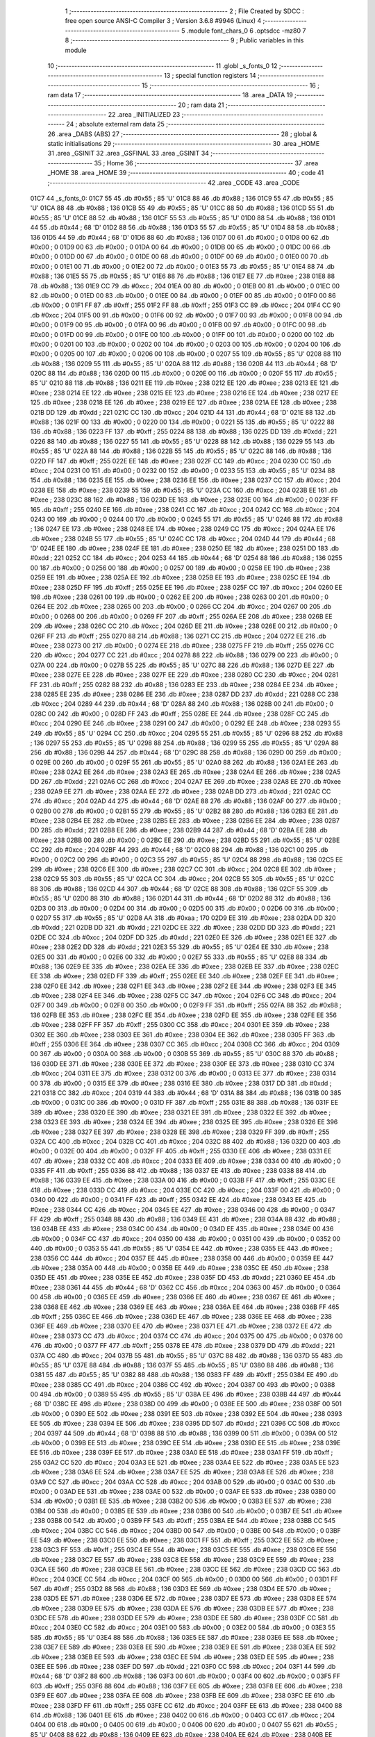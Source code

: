                               1 ;--------------------------------------------------------
                              2 ; File Created by SDCC : free open source ANSI-C Compiler
                              3 ; Version 3.6.8 #9946 (Linux)
                              4 ;--------------------------------------------------------
                              5 	.module font_chars_0
                              6 	.optsdcc -mz80
                              7 	
                              8 ;--------------------------------------------------------
                              9 ; Public variables in this module
                             10 ;--------------------------------------------------------
                             11 	.globl _s_fonts_0
                             12 ;--------------------------------------------------------
                             13 ; special function registers
                             14 ;--------------------------------------------------------
                             15 ;--------------------------------------------------------
                             16 ; ram data
                             17 ;--------------------------------------------------------
                             18 	.area _DATA
                             19 ;--------------------------------------------------------
                             20 ; ram data
                             21 ;--------------------------------------------------------
                             22 	.area _INITIALIZED
                             23 ;--------------------------------------------------------
                             24 ; absolute external ram data
                             25 ;--------------------------------------------------------
                             26 	.area _DABS (ABS)
                             27 ;--------------------------------------------------------
                             28 ; global & static initialisations
                             29 ;--------------------------------------------------------
                             30 	.area _HOME
                             31 	.area _GSINIT
                             32 	.area _GSFINAL
                             33 	.area _GSINIT
                             34 ;--------------------------------------------------------
                             35 ; Home
                             36 ;--------------------------------------------------------
                             37 	.area _HOME
                             38 	.area _HOME
                             39 ;--------------------------------------------------------
                             40 ; code
                             41 ;--------------------------------------------------------
                             42 	.area _CODE
                             43 	.area _CODE
   01C7                      44 _s_fonts_0:
   01C7 55                   45 	.db #0x55	; 85	'U'
   01C8 88                   46 	.db #0x88	; 136
   01C9 55                   47 	.db #0x55	; 85	'U'
   01CA 88                   48 	.db #0x88	; 136
   01CB 55                   49 	.db #0x55	; 85	'U'
   01CC 88                   50 	.db #0x88	; 136
   01CD 55                   51 	.db #0x55	; 85	'U'
   01CE 88                   52 	.db #0x88	; 136
   01CF 55                   53 	.db #0x55	; 85	'U'
   01D0 88                   54 	.db #0x88	; 136
   01D1 44                   55 	.db #0x44	; 68	'D'
   01D2 88                   56 	.db #0x88	; 136
   01D3 55                   57 	.db #0x55	; 85	'U'
   01D4 88                   58 	.db #0x88	; 136
   01D5 44                   59 	.db #0x44	; 68	'D'
   01D6 88                   60 	.db #0x88	; 136
   01D7 00                   61 	.db #0x00	; 0
   01D8 00                   62 	.db #0x00	; 0
   01D9 00                   63 	.db #0x00	; 0
   01DA 00                   64 	.db #0x00	; 0
   01DB 00                   65 	.db #0x00	; 0
   01DC 00                   66 	.db #0x00	; 0
   01DD 00                   67 	.db #0x00	; 0
   01DE 00                   68 	.db #0x00	; 0
   01DF 00                   69 	.db #0x00	; 0
   01E0 00                   70 	.db #0x00	; 0
   01E1 00                   71 	.db #0x00	; 0
   01E2 00                   72 	.db #0x00	; 0
   01E3 55                   73 	.db #0x55	; 85	'U'
   01E4 88                   74 	.db #0x88	; 136
   01E5 55                   75 	.db #0x55	; 85	'U'
   01E6 88                   76 	.db #0x88	; 136
   01E7 EE                   77 	.db #0xee	; 238
   01E8 88                   78 	.db #0x88	; 136
   01E9 CC                   79 	.db #0xcc	; 204
   01EA 00                   80 	.db #0x00	; 0
   01EB 00                   81 	.db #0x00	; 0
   01EC 00                   82 	.db #0x00	; 0
   01ED 00                   83 	.db #0x00	; 0
   01EE 00                   84 	.db #0x00	; 0
   01EF 00                   85 	.db #0x00	; 0
   01F0 00                   86 	.db #0x00	; 0
   01F1 FF                   87 	.db #0xff	; 255
   01F2 FF                   88 	.db #0xff	; 255
   01F3 CC                   89 	.db #0xcc	; 204
   01F4 CC                   90 	.db #0xcc	; 204
   01F5 00                   91 	.db #0x00	; 0
   01F6 00                   92 	.db #0x00	; 0
   01F7 00                   93 	.db #0x00	; 0
   01F8 00                   94 	.db #0x00	; 0
   01F9 00                   95 	.db #0x00	; 0
   01FA 00                   96 	.db #0x00	; 0
   01FB 00                   97 	.db #0x00	; 0
   01FC 00                   98 	.db #0x00	; 0
   01FD 00                   99 	.db #0x00	; 0
   01FE 00                  100 	.db #0x00	; 0
   01FF 00                  101 	.db #0x00	; 0
   0200 00                  102 	.db #0x00	; 0
   0201 00                  103 	.db #0x00	; 0
   0202 00                  104 	.db #0x00	; 0
   0203 00                  105 	.db #0x00	; 0
   0204 00                  106 	.db #0x00	; 0
   0205 00                  107 	.db #0x00	; 0
   0206 00                  108 	.db #0x00	; 0
   0207 55                  109 	.db #0x55	; 85	'U'
   0208 88                  110 	.db #0x88	; 136
   0209 55                  111 	.db #0x55	; 85	'U'
   020A 88                  112 	.db #0x88	; 136
   020B 44                  113 	.db #0x44	; 68	'D'
   020C 88                  114 	.db #0x88	; 136
   020D 00                  115 	.db #0x00	; 0
   020E 00                  116 	.db #0x00	; 0
   020F 55                  117 	.db #0x55	; 85	'U'
   0210 88                  118 	.db #0x88	; 136
   0211 EE                  119 	.db #0xee	; 238
   0212 EE                  120 	.db #0xee	; 238
   0213 EE                  121 	.db #0xee	; 238
   0214 EE                  122 	.db #0xee	; 238
   0215 EE                  123 	.db #0xee	; 238
   0216 EE                  124 	.db #0xee	; 238
   0217 EE                  125 	.db #0xee	; 238
   0218 EE                  126 	.db #0xee	; 238
   0219 EE                  127 	.db #0xee	; 238
   021A EE                  128 	.db #0xee	; 238
   021B DD                  129 	.db #0xdd	; 221
   021C CC                  130 	.db #0xcc	; 204
   021D 44                  131 	.db #0x44	; 68	'D'
   021E 88                  132 	.db #0x88	; 136
   021F 00                  133 	.db #0x00	; 0
   0220 00                  134 	.db #0x00	; 0
   0221 55                  135 	.db #0x55	; 85	'U'
   0222 88                  136 	.db #0x88	; 136
   0223 FF                  137 	.db #0xff	; 255
   0224 88                  138 	.db #0x88	; 136
   0225 DD                  139 	.db #0xdd	; 221
   0226 88                  140 	.db #0x88	; 136
   0227 55                  141 	.db #0x55	; 85	'U'
   0228 88                  142 	.db #0x88	; 136
   0229 55                  143 	.db #0x55	; 85	'U'
   022A 88                  144 	.db #0x88	; 136
   022B 55                  145 	.db #0x55	; 85	'U'
   022C 88                  146 	.db #0x88	; 136
   022D FF                  147 	.db #0xff	; 255
   022E EE                  148 	.db #0xee	; 238
   022F CC                  149 	.db #0xcc	; 204
   0230 CC                  150 	.db #0xcc	; 204
   0231 00                  151 	.db #0x00	; 0
   0232 00                  152 	.db #0x00	; 0
   0233 55                  153 	.db #0x55	; 85	'U'
   0234 88                  154 	.db #0x88	; 136
   0235 EE                  155 	.db #0xee	; 238
   0236 EE                  156 	.db #0xee	; 238
   0237 CC                  157 	.db #0xcc	; 204
   0238 EE                  158 	.db #0xee	; 238
   0239 55                  159 	.db #0x55	; 85	'U'
   023A CC                  160 	.db #0xcc	; 204
   023B EE                  161 	.db #0xee	; 238
   023C 88                  162 	.db #0x88	; 136
   023D EE                  163 	.db #0xee	; 238
   023E 00                  164 	.db #0x00	; 0
   023F FF                  165 	.db #0xff	; 255
   0240 EE                  166 	.db #0xee	; 238
   0241 CC                  167 	.db #0xcc	; 204
   0242 CC                  168 	.db #0xcc	; 204
   0243 00                  169 	.db #0x00	; 0
   0244 00                  170 	.db #0x00	; 0
   0245 55                  171 	.db #0x55	; 85	'U'
   0246 88                  172 	.db #0x88	; 136
   0247 EE                  173 	.db #0xee	; 238
   0248 EE                  174 	.db #0xee	; 238
   0249 CC                  175 	.db #0xcc	; 204
   024A EE                  176 	.db #0xee	; 238
   024B 55                  177 	.db #0x55	; 85	'U'
   024C CC                  178 	.db #0xcc	; 204
   024D 44                  179 	.db #0x44	; 68	'D'
   024E EE                  180 	.db #0xee	; 238
   024F EE                  181 	.db #0xee	; 238
   0250 EE                  182 	.db #0xee	; 238
   0251 DD                  183 	.db #0xdd	; 221
   0252 CC                  184 	.db #0xcc	; 204
   0253 44                  185 	.db #0x44	; 68	'D'
   0254 88                  186 	.db #0x88	; 136
   0255 00                  187 	.db #0x00	; 0
   0256 00                  188 	.db #0x00	; 0
   0257 00                  189 	.db #0x00	; 0
   0258 EE                  190 	.db #0xee	; 238
   0259 EE                  191 	.db #0xee	; 238
   025A EE                  192 	.db #0xee	; 238
   025B EE                  193 	.db #0xee	; 238
   025C EE                  194 	.db #0xee	; 238
   025D FF                  195 	.db #0xff	; 255
   025E EE                  196 	.db #0xee	; 238
   025F CC                  197 	.db #0xcc	; 204
   0260 EE                  198 	.db #0xee	; 238
   0261 00                  199 	.db #0x00	; 0
   0262 EE                  200 	.db #0xee	; 238
   0263 00                  201 	.db #0x00	; 0
   0264 EE                  202 	.db #0xee	; 238
   0265 00                  203 	.db #0x00	; 0
   0266 CC                  204 	.db #0xcc	; 204
   0267 00                  205 	.db #0x00	; 0
   0268 00                  206 	.db #0x00	; 0
   0269 FF                  207 	.db #0xff	; 255
   026A EE                  208 	.db #0xee	; 238
   026B EE                  209 	.db #0xee	; 238
   026C CC                  210 	.db #0xcc	; 204
   026D EE                  211 	.db #0xee	; 238
   026E 00                  212 	.db #0x00	; 0
   026F FF                  213 	.db #0xff	; 255
   0270 88                  214 	.db #0x88	; 136
   0271 CC                  215 	.db #0xcc	; 204
   0272 EE                  216 	.db #0xee	; 238
   0273 00                  217 	.db #0x00	; 0
   0274 EE                  218 	.db #0xee	; 238
   0275 FF                  219 	.db #0xff	; 255
   0276 CC                  220 	.db #0xcc	; 204
   0277 CC                  221 	.db #0xcc	; 204
   0278 88                  222 	.db #0x88	; 136
   0279 00                  223 	.db #0x00	; 0
   027A 00                  224 	.db #0x00	; 0
   027B 55                  225 	.db #0x55	; 85	'U'
   027C 88                  226 	.db #0x88	; 136
   027D EE                  227 	.db #0xee	; 238
   027E EE                  228 	.db #0xee	; 238
   027F EE                  229 	.db #0xee	; 238
   0280 CC                  230 	.db #0xcc	; 204
   0281 FF                  231 	.db #0xff	; 255
   0282 88                  232 	.db #0x88	; 136
   0283 EE                  233 	.db #0xee	; 238
   0284 EE                  234 	.db #0xee	; 238
   0285 EE                  235 	.db #0xee	; 238
   0286 EE                  236 	.db #0xee	; 238
   0287 DD                  237 	.db #0xdd	; 221
   0288 CC                  238 	.db #0xcc	; 204
   0289 44                  239 	.db #0x44	; 68	'D'
   028A 88                  240 	.db #0x88	; 136
   028B 00                  241 	.db #0x00	; 0
   028C 00                  242 	.db #0x00	; 0
   028D FF                  243 	.db #0xff	; 255
   028E EE                  244 	.db #0xee	; 238
   028F CC                  245 	.db #0xcc	; 204
   0290 EE                  246 	.db #0xee	; 238
   0291 00                  247 	.db #0x00	; 0
   0292 EE                  248 	.db #0xee	; 238
   0293 55                  249 	.db #0x55	; 85	'U'
   0294 CC                  250 	.db #0xcc	; 204
   0295 55                  251 	.db #0x55	; 85	'U'
   0296 88                  252 	.db #0x88	; 136
   0297 55                  253 	.db #0x55	; 85	'U'
   0298 88                  254 	.db #0x88	; 136
   0299 55                  255 	.db #0x55	; 85	'U'
   029A 88                  256 	.db #0x88	; 136
   029B 44                  257 	.db #0x44	; 68	'D'
   029C 88                  258 	.db #0x88	; 136
   029D 00                  259 	.db #0x00	; 0
   029E 00                  260 	.db #0x00	; 0
   029F 55                  261 	.db #0x55	; 85	'U'
   02A0 88                  262 	.db #0x88	; 136
   02A1 EE                  263 	.db #0xee	; 238
   02A2 EE                  264 	.db #0xee	; 238
   02A3 EE                  265 	.db #0xee	; 238
   02A4 EE                  266 	.db #0xee	; 238
   02A5 DD                  267 	.db #0xdd	; 221
   02A6 CC                  268 	.db #0xcc	; 204
   02A7 EE                  269 	.db #0xee	; 238
   02A8 EE                  270 	.db #0xee	; 238
   02A9 EE                  271 	.db #0xee	; 238
   02AA EE                  272 	.db #0xee	; 238
   02AB DD                  273 	.db #0xdd	; 221
   02AC CC                  274 	.db #0xcc	; 204
   02AD 44                  275 	.db #0x44	; 68	'D'
   02AE 88                  276 	.db #0x88	; 136
   02AF 00                  277 	.db #0x00	; 0
   02B0 00                  278 	.db #0x00	; 0
   02B1 55                  279 	.db #0x55	; 85	'U'
   02B2 88                  280 	.db #0x88	; 136
   02B3 EE                  281 	.db #0xee	; 238
   02B4 EE                  282 	.db #0xee	; 238
   02B5 EE                  283 	.db #0xee	; 238
   02B6 EE                  284 	.db #0xee	; 238
   02B7 DD                  285 	.db #0xdd	; 221
   02B8 EE                  286 	.db #0xee	; 238
   02B9 44                  287 	.db #0x44	; 68	'D'
   02BA EE                  288 	.db #0xee	; 238
   02BB 00                  289 	.db #0x00	; 0
   02BC EE                  290 	.db #0xee	; 238
   02BD 55                  291 	.db #0x55	; 85	'U'
   02BE CC                  292 	.db #0xcc	; 204
   02BF 44                  293 	.db #0x44	; 68	'D'
   02C0 88                  294 	.db #0x88	; 136
   02C1 00                  295 	.db #0x00	; 0
   02C2 00                  296 	.db #0x00	; 0
   02C3 55                  297 	.db #0x55	; 85	'U'
   02C4 88                  298 	.db #0x88	; 136
   02C5 EE                  299 	.db #0xee	; 238
   02C6 EE                  300 	.db #0xee	; 238
   02C7 CC                  301 	.db #0xcc	; 204
   02C8 EE                  302 	.db #0xee	; 238
   02C9 55                  303 	.db #0x55	; 85	'U'
   02CA CC                  304 	.db #0xcc	; 204
   02CB 55                  305 	.db #0x55	; 85	'U'
   02CC 88                  306 	.db #0x88	; 136
   02CD 44                  307 	.db #0x44	; 68	'D'
   02CE 88                  308 	.db #0x88	; 136
   02CF 55                  309 	.db #0x55	; 85	'U'
   02D0 88                  310 	.db #0x88	; 136
   02D1 44                  311 	.db #0x44	; 68	'D'
   02D2 88                  312 	.db #0x88	; 136
   02D3 00                  313 	.db #0x00	; 0
   02D4 00                  314 	.db #0x00	; 0
   02D5 00                  315 	.db #0x00	; 0
   02D6 00                  316 	.db #0x00	; 0
   02D7 55                  317 	.db #0x55	; 85	'U'
   02D8 AA                  318 	.db #0xaa	; 170
   02D9 EE                  319 	.db #0xee	; 238
   02DA DD                  320 	.db #0xdd	; 221
   02DB DD                  321 	.db #0xdd	; 221
   02DC EE                  322 	.db #0xee	; 238
   02DD DD                  323 	.db #0xdd	; 221
   02DE CC                  324 	.db #0xcc	; 204
   02DF DD                  325 	.db #0xdd	; 221
   02E0 EE                  326 	.db #0xee	; 238
   02E1 EE                  327 	.db #0xee	; 238
   02E2 DD                  328 	.db #0xdd	; 221
   02E3 55                  329 	.db #0x55	; 85	'U'
   02E4 EE                  330 	.db #0xee	; 238
   02E5 00                  331 	.db #0x00	; 0
   02E6 00                  332 	.db #0x00	; 0
   02E7 55                  333 	.db #0x55	; 85	'U'
   02E8 88                  334 	.db #0x88	; 136
   02E9 EE                  335 	.db #0xee	; 238
   02EA EE                  336 	.db #0xee	; 238
   02EB EE                  337 	.db #0xee	; 238
   02EC EE                  338 	.db #0xee	; 238
   02ED FF                  339 	.db #0xff	; 255
   02EE EE                  340 	.db #0xee	; 238
   02EF EE                  341 	.db #0xee	; 238
   02F0 EE                  342 	.db #0xee	; 238
   02F1 EE                  343 	.db #0xee	; 238
   02F2 EE                  344 	.db #0xee	; 238
   02F3 EE                  345 	.db #0xee	; 238
   02F4 EE                  346 	.db #0xee	; 238
   02F5 CC                  347 	.db #0xcc	; 204
   02F6 CC                  348 	.db #0xcc	; 204
   02F7 00                  349 	.db #0x00	; 0
   02F8 00                  350 	.db #0x00	; 0
   02F9 FF                  351 	.db #0xff	; 255
   02FA 88                  352 	.db #0x88	; 136
   02FB EE                  353 	.db #0xee	; 238
   02FC EE                  354 	.db #0xee	; 238
   02FD EE                  355 	.db #0xee	; 238
   02FE EE                  356 	.db #0xee	; 238
   02FF FF                  357 	.db #0xff	; 255
   0300 CC                  358 	.db #0xcc	; 204
   0301 EE                  359 	.db #0xee	; 238
   0302 EE                  360 	.db #0xee	; 238
   0303 EE                  361 	.db #0xee	; 238
   0304 EE                  362 	.db #0xee	; 238
   0305 FF                  363 	.db #0xff	; 255
   0306 EE                  364 	.db #0xee	; 238
   0307 CC                  365 	.db #0xcc	; 204
   0308 CC                  366 	.db #0xcc	; 204
   0309 00                  367 	.db #0x00	; 0
   030A 00                  368 	.db #0x00	; 0
   030B 55                  369 	.db #0x55	; 85	'U'
   030C 88                  370 	.db #0x88	; 136
   030D EE                  371 	.db #0xee	; 238
   030E EE                  372 	.db #0xee	; 238
   030F EE                  373 	.db #0xee	; 238
   0310 CC                  374 	.db #0xcc	; 204
   0311 EE                  375 	.db #0xee	; 238
   0312 00                  376 	.db #0x00	; 0
   0313 EE                  377 	.db #0xee	; 238
   0314 00                  378 	.db #0x00	; 0
   0315 EE                  379 	.db #0xee	; 238
   0316 EE                  380 	.db #0xee	; 238
   0317 DD                  381 	.db #0xdd	; 221
   0318 CC                  382 	.db #0xcc	; 204
   0319 44                  383 	.db #0x44	; 68	'D'
   031A 88                  384 	.db #0x88	; 136
   031B 00                  385 	.db #0x00	; 0
   031C 00                  386 	.db #0x00	; 0
   031D FF                  387 	.db #0xff	; 255
   031E 88                  388 	.db #0x88	; 136
   031F EE                  389 	.db #0xee	; 238
   0320 EE                  390 	.db #0xee	; 238
   0321 EE                  391 	.db #0xee	; 238
   0322 EE                  392 	.db #0xee	; 238
   0323 EE                  393 	.db #0xee	; 238
   0324 EE                  394 	.db #0xee	; 238
   0325 EE                  395 	.db #0xee	; 238
   0326 EE                  396 	.db #0xee	; 238
   0327 EE                  397 	.db #0xee	; 238
   0328 EE                  398 	.db #0xee	; 238
   0329 FF                  399 	.db #0xff	; 255
   032A CC                  400 	.db #0xcc	; 204
   032B CC                  401 	.db #0xcc	; 204
   032C 88                  402 	.db #0x88	; 136
   032D 00                  403 	.db #0x00	; 0
   032E 00                  404 	.db #0x00	; 0
   032F FF                  405 	.db #0xff	; 255
   0330 EE                  406 	.db #0xee	; 238
   0331 EE                  407 	.db #0xee	; 238
   0332 CC                  408 	.db #0xcc	; 204
   0333 EE                  409 	.db #0xee	; 238
   0334 00                  410 	.db #0x00	; 0
   0335 FF                  411 	.db #0xff	; 255
   0336 88                  412 	.db #0x88	; 136
   0337 EE                  413 	.db #0xee	; 238
   0338 88                  414 	.db #0x88	; 136
   0339 EE                  415 	.db #0xee	; 238
   033A 00                  416 	.db #0x00	; 0
   033B FF                  417 	.db #0xff	; 255
   033C EE                  418 	.db #0xee	; 238
   033D CC                  419 	.db #0xcc	; 204
   033E CC                  420 	.db #0xcc	; 204
   033F 00                  421 	.db #0x00	; 0
   0340 00                  422 	.db #0x00	; 0
   0341 FF                  423 	.db #0xff	; 255
   0342 EE                  424 	.db #0xee	; 238
   0343 EE                  425 	.db #0xee	; 238
   0344 CC                  426 	.db #0xcc	; 204
   0345 EE                  427 	.db #0xee	; 238
   0346 00                  428 	.db #0x00	; 0
   0347 FF                  429 	.db #0xff	; 255
   0348 88                  430 	.db #0x88	; 136
   0349 EE                  431 	.db #0xee	; 238
   034A 88                  432 	.db #0x88	; 136
   034B EE                  433 	.db #0xee	; 238
   034C 00                  434 	.db #0x00	; 0
   034D EE                  435 	.db #0xee	; 238
   034E 00                  436 	.db #0x00	; 0
   034F CC                  437 	.db #0xcc	; 204
   0350 00                  438 	.db #0x00	; 0
   0351 00                  439 	.db #0x00	; 0
   0352 00                  440 	.db #0x00	; 0
   0353 55                  441 	.db #0x55	; 85	'U'
   0354 EE                  442 	.db #0xee	; 238
   0355 EE                  443 	.db #0xee	; 238
   0356 CC                  444 	.db #0xcc	; 204
   0357 EE                  445 	.db #0xee	; 238
   0358 00                  446 	.db #0x00	; 0
   0359 EE                  447 	.db #0xee	; 238
   035A 00                  448 	.db #0x00	; 0
   035B EE                  449 	.db #0xee	; 238
   035C EE                  450 	.db #0xee	; 238
   035D EE                  451 	.db #0xee	; 238
   035E EE                  452 	.db #0xee	; 238
   035F DD                  453 	.db #0xdd	; 221
   0360 EE                  454 	.db #0xee	; 238
   0361 44                  455 	.db #0x44	; 68	'D'
   0362 CC                  456 	.db #0xcc	; 204
   0363 00                  457 	.db #0x00	; 0
   0364 00                  458 	.db #0x00	; 0
   0365 EE                  459 	.db #0xee	; 238
   0366 EE                  460 	.db #0xee	; 238
   0367 EE                  461 	.db #0xee	; 238
   0368 EE                  462 	.db #0xee	; 238
   0369 EE                  463 	.db #0xee	; 238
   036A EE                  464 	.db #0xee	; 238
   036B FF                  465 	.db #0xff	; 255
   036C EE                  466 	.db #0xee	; 238
   036D EE                  467 	.db #0xee	; 238
   036E EE                  468 	.db #0xee	; 238
   036F EE                  469 	.db #0xee	; 238
   0370 EE                  470 	.db #0xee	; 238
   0371 EE                  471 	.db #0xee	; 238
   0372 EE                  472 	.db #0xee	; 238
   0373 CC                  473 	.db #0xcc	; 204
   0374 CC                  474 	.db #0xcc	; 204
   0375 00                  475 	.db #0x00	; 0
   0376 00                  476 	.db #0x00	; 0
   0377 FF                  477 	.db #0xff	; 255
   0378 EE                  478 	.db #0xee	; 238
   0379 DD                  479 	.db #0xdd	; 221
   037A CC                  480 	.db #0xcc	; 204
   037B 55                  481 	.db #0x55	; 85	'U'
   037C 88                  482 	.db #0x88	; 136
   037D 55                  483 	.db #0x55	; 85	'U'
   037E 88                  484 	.db #0x88	; 136
   037F 55                  485 	.db #0x55	; 85	'U'
   0380 88                  486 	.db #0x88	; 136
   0381 55                  487 	.db #0x55	; 85	'U'
   0382 88                  488 	.db #0x88	; 136
   0383 FF                  489 	.db #0xff	; 255
   0384 EE                  490 	.db #0xee	; 238
   0385 CC                  491 	.db #0xcc	; 204
   0386 CC                  492 	.db #0xcc	; 204
   0387 00                  493 	.db #0x00	; 0
   0388 00                  494 	.db #0x00	; 0
   0389 55                  495 	.db #0x55	; 85	'U'
   038A EE                  496 	.db #0xee	; 238
   038B 44                  497 	.db #0x44	; 68	'D'
   038C EE                  498 	.db #0xee	; 238
   038D 00                  499 	.db #0x00	; 0
   038E EE                  500 	.db #0xee	; 238
   038F 00                  501 	.db #0x00	; 0
   0390 EE                  502 	.db #0xee	; 238
   0391 EE                  503 	.db #0xee	; 238
   0392 EE                  504 	.db #0xee	; 238
   0393 EE                  505 	.db #0xee	; 238
   0394 EE                  506 	.db #0xee	; 238
   0395 DD                  507 	.db #0xdd	; 221
   0396 CC                  508 	.db #0xcc	; 204
   0397 44                  509 	.db #0x44	; 68	'D'
   0398 88                  510 	.db #0x88	; 136
   0399 00                  511 	.db #0x00	; 0
   039A 00                  512 	.db #0x00	; 0
   039B EE                  513 	.db #0xee	; 238
   039C EE                  514 	.db #0xee	; 238
   039D EE                  515 	.db #0xee	; 238
   039E EE                  516 	.db #0xee	; 238
   039F EE                  517 	.db #0xee	; 238
   03A0 EE                  518 	.db #0xee	; 238
   03A1 FF                  519 	.db #0xff	; 255
   03A2 CC                  520 	.db #0xcc	; 204
   03A3 EE                  521 	.db #0xee	; 238
   03A4 EE                  522 	.db #0xee	; 238
   03A5 EE                  523 	.db #0xee	; 238
   03A6 EE                  524 	.db #0xee	; 238
   03A7 EE                  525 	.db #0xee	; 238
   03A8 EE                  526 	.db #0xee	; 238
   03A9 CC                  527 	.db #0xcc	; 204
   03AA CC                  528 	.db #0xcc	; 204
   03AB 00                  529 	.db #0x00	; 0
   03AC 00                  530 	.db #0x00	; 0
   03AD EE                  531 	.db #0xee	; 238
   03AE 00                  532 	.db #0x00	; 0
   03AF EE                  533 	.db #0xee	; 238
   03B0 00                  534 	.db #0x00	; 0
   03B1 EE                  535 	.db #0xee	; 238
   03B2 00                  536 	.db #0x00	; 0
   03B3 EE                  537 	.db #0xee	; 238
   03B4 00                  538 	.db #0x00	; 0
   03B5 EE                  539 	.db #0xee	; 238
   03B6 00                  540 	.db #0x00	; 0
   03B7 EE                  541 	.db #0xee	; 238
   03B8 00                  542 	.db #0x00	; 0
   03B9 FF                  543 	.db #0xff	; 255
   03BA EE                  544 	.db #0xee	; 238
   03BB CC                  545 	.db #0xcc	; 204
   03BC CC                  546 	.db #0xcc	; 204
   03BD 00                  547 	.db #0x00	; 0
   03BE 00                  548 	.db #0x00	; 0
   03BF EE                  549 	.db #0xee	; 238
   03C0 EE                  550 	.db #0xee	; 238
   03C1 FF                  551 	.db #0xff	; 255
   03C2 EE                  552 	.db #0xee	; 238
   03C3 FF                  553 	.db #0xff	; 255
   03C4 EE                  554 	.db #0xee	; 238
   03C5 EE                  555 	.db #0xee	; 238
   03C6 EE                  556 	.db #0xee	; 238
   03C7 EE                  557 	.db #0xee	; 238
   03C8 EE                  558 	.db #0xee	; 238
   03C9 EE                  559 	.db #0xee	; 238
   03CA EE                  560 	.db #0xee	; 238
   03CB EE                  561 	.db #0xee	; 238
   03CC EE                  562 	.db #0xee	; 238
   03CD CC                  563 	.db #0xcc	; 204
   03CE CC                  564 	.db #0xcc	; 204
   03CF 00                  565 	.db #0x00	; 0
   03D0 00                  566 	.db #0x00	; 0
   03D1 FF                  567 	.db #0xff	; 255
   03D2 88                  568 	.db #0x88	; 136
   03D3 EE                  569 	.db #0xee	; 238
   03D4 EE                  570 	.db #0xee	; 238
   03D5 EE                  571 	.db #0xee	; 238
   03D6 EE                  572 	.db #0xee	; 238
   03D7 EE                  573 	.db #0xee	; 238
   03D8 EE                  574 	.db #0xee	; 238
   03D9 EE                  575 	.db #0xee	; 238
   03DA EE                  576 	.db #0xee	; 238
   03DB EE                  577 	.db #0xee	; 238
   03DC EE                  578 	.db #0xee	; 238
   03DD EE                  579 	.db #0xee	; 238
   03DE EE                  580 	.db #0xee	; 238
   03DF CC                  581 	.db #0xcc	; 204
   03E0 CC                  582 	.db #0xcc	; 204
   03E1 00                  583 	.db #0x00	; 0
   03E2 00                  584 	.db #0x00	; 0
   03E3 55                  585 	.db #0x55	; 85	'U'
   03E4 88                  586 	.db #0x88	; 136
   03E5 EE                  587 	.db #0xee	; 238
   03E6 EE                  588 	.db #0xee	; 238
   03E7 EE                  589 	.db #0xee	; 238
   03E8 EE                  590 	.db #0xee	; 238
   03E9 EE                  591 	.db #0xee	; 238
   03EA EE                  592 	.db #0xee	; 238
   03EB EE                  593 	.db #0xee	; 238
   03EC EE                  594 	.db #0xee	; 238
   03ED EE                  595 	.db #0xee	; 238
   03EE EE                  596 	.db #0xee	; 238
   03EF DD                  597 	.db #0xdd	; 221
   03F0 CC                  598 	.db #0xcc	; 204
   03F1 44                  599 	.db #0x44	; 68	'D'
   03F2 88                  600 	.db #0x88	; 136
   03F3 00                  601 	.db #0x00	; 0
   03F4 00                  602 	.db #0x00	; 0
   03F5 FF                  603 	.db #0xff	; 255
   03F6 88                  604 	.db #0x88	; 136
   03F7 EE                  605 	.db #0xee	; 238
   03F8 EE                  606 	.db #0xee	; 238
   03F9 EE                  607 	.db #0xee	; 238
   03FA EE                  608 	.db #0xee	; 238
   03FB EE                  609 	.db #0xee	; 238
   03FC EE                  610 	.db #0xee	; 238
   03FD FF                  611 	.db #0xff	; 255
   03FE CC                  612 	.db #0xcc	; 204
   03FF EE                  613 	.db #0xee	; 238
   0400 88                  614 	.db #0x88	; 136
   0401 EE                  615 	.db #0xee	; 238
   0402 00                  616 	.db #0x00	; 0
   0403 CC                  617 	.db #0xcc	; 204
   0404 00                  618 	.db #0x00	; 0
   0405 00                  619 	.db #0x00	; 0
   0406 00                  620 	.db #0x00	; 0
   0407 55                  621 	.db #0x55	; 85	'U'
   0408 88                  622 	.db #0x88	; 136
   0409 EE                  623 	.db #0xee	; 238
   040A EE                  624 	.db #0xee	; 238
   040B EE                  625 	.db #0xee	; 238
   040C EE                  626 	.db #0xee	; 238
   040D EE                  627 	.db #0xee	; 238
   040E EE                  628 	.db #0xee	; 238
   040F EE                  629 	.db #0xee	; 238
   0410 EE                  630 	.db #0xee	; 238
   0411 FF                  631 	.db #0xff	; 255
   0412 CC                  632 	.db #0xcc	; 204
   0413 DD                  633 	.db #0xdd	; 221
   0414 EE                  634 	.db #0xee	; 238
   0415 44                  635 	.db #0x44	; 68	'D'
   0416 CC                  636 	.db #0xcc	; 204
   0417 00                  637 	.db #0x00	; 0
   0418 00                  638 	.db #0x00	; 0
   0419 FF                  639 	.db #0xff	; 255
   041A 88                  640 	.db #0x88	; 136
   041B EE                  641 	.db #0xee	; 238
   041C EE                  642 	.db #0xee	; 238
   041D EE                  643 	.db #0xee	; 238
   041E EE                  644 	.db #0xee	; 238
   041F FF                  645 	.db #0xff	; 255
   0420 CC                  646 	.db #0xcc	; 204
   0421 EE                  647 	.db #0xee	; 238
   0422 EE                  648 	.db #0xee	; 238
   0423 EE                  649 	.db #0xee	; 238
   0424 EE                  650 	.db #0xee	; 238
   0425 EE                  651 	.db #0xee	; 238
   0426 EE                  652 	.db #0xee	; 238
   0427 CC                  653 	.db #0xcc	; 204
   0428 CC                  654 	.db #0xcc	; 204
   0429 00                  655 	.db #0x00	; 0
   042A 00                  656 	.db #0x00	; 0
   042B 55                  657 	.db #0x55	; 85	'U'
   042C EE                  658 	.db #0xee	; 238
   042D EE                  659 	.db #0xee	; 238
   042E CC                  660 	.db #0xcc	; 204
   042F EE                  661 	.db #0xee	; 238
   0430 00                  662 	.db #0x00	; 0
   0431 FF                  663 	.db #0xff	; 255
   0432 88                  664 	.db #0x88	; 136
   0433 CC                  665 	.db #0xcc	; 204
   0434 EE                  666 	.db #0xee	; 238
   0435 00                  667 	.db #0x00	; 0
   0436 EE                  668 	.db #0xee	; 238
   0437 FF                  669 	.db #0xff	; 255
   0438 CC                  670 	.db #0xcc	; 204
   0439 CC                  671 	.db #0xcc	; 204
   043A 88                  672 	.db #0x88	; 136
   043B 00                  673 	.db #0x00	; 0
   043C 00                  674 	.db #0x00	; 0
   043D FF                  675 	.db #0xff	; 255
   043E EE                  676 	.db #0xee	; 238
   043F DD                  677 	.db #0xdd	; 221
   0440 CC                  678 	.db #0xcc	; 204
   0441 55                  679 	.db #0x55	; 85	'U'
   0442 88                  680 	.db #0x88	; 136
   0443 55                  681 	.db #0x55	; 85	'U'
   0444 88                  682 	.db #0x88	; 136
   0445 55                  683 	.db #0x55	; 85	'U'
   0446 88                  684 	.db #0x88	; 136
   0447 55                  685 	.db #0x55	; 85	'U'
   0448 88                  686 	.db #0x88	; 136
   0449 55                  687 	.db #0x55	; 85	'U'
   044A 88                  688 	.db #0x88	; 136
   044B 44                  689 	.db #0x44	; 68	'D'
   044C 88                  690 	.db #0x88	; 136
   044D 00                  691 	.db #0x00	; 0
   044E 00                  692 	.db #0x00	; 0
   044F EE                  693 	.db #0xee	; 238
   0450 EE                  694 	.db #0xee	; 238
   0451 EE                  695 	.db #0xee	; 238
   0452 EE                  696 	.db #0xee	; 238
   0453 EE                  697 	.db #0xee	; 238
   0454 EE                  698 	.db #0xee	; 238
   0455 EE                  699 	.db #0xee	; 238
   0456 EE                  700 	.db #0xee	; 238
   0457 EE                  701 	.db #0xee	; 238
   0458 EE                  702 	.db #0xee	; 238
   0459 EE                  703 	.db #0xee	; 238
   045A EE                  704 	.db #0xee	; 238
   045B DD                  705 	.db #0xdd	; 221
   045C EE                  706 	.db #0xee	; 238
   045D 44                  707 	.db #0x44	; 68	'D'
   045E CC                  708 	.db #0xcc	; 204
   045F 00                  709 	.db #0x00	; 0
   0460 00                  710 	.db #0x00	; 0
   0461 EE                  711 	.db #0xee	; 238
   0462 EE                  712 	.db #0xee	; 238
   0463 EE                  713 	.db #0xee	; 238
   0464 EE                  714 	.db #0xee	; 238
   0465 EE                  715 	.db #0xee	; 238
   0466 EE                  716 	.db #0xee	; 238
   0467 EE                  717 	.db #0xee	; 238
   0468 EE                  718 	.db #0xee	; 238
   0469 EE                  719 	.db #0xee	; 238
   046A EE                  720 	.db #0xee	; 238
   046B DD                  721 	.db #0xdd	; 221
   046C CC                  722 	.db #0xcc	; 204
   046D 55                  723 	.db #0x55	; 85	'U'
   046E 88                  724 	.db #0x88	; 136
   046F 44                  725 	.db #0x44	; 68	'D'
   0470 88                  726 	.db #0x88	; 136
   0471 00                  727 	.db #0x00	; 0
   0472 00                  728 	.db #0x00	; 0
   0473 EE                  729 	.db #0xee	; 238
   0474 EE                  730 	.db #0xee	; 238
   0475 EE                  731 	.db #0xee	; 238
   0476 EE                  732 	.db #0xee	; 238
   0477 EE                  733 	.db #0xee	; 238
   0478 EE                  734 	.db #0xee	; 238
   0479 EE                  735 	.db #0xee	; 238
   047A EE                  736 	.db #0xee	; 238
   047B FF                  737 	.db #0xff	; 255
   047C EE                  738 	.db #0xee	; 238
   047D FF                  739 	.db #0xff	; 255
   047E EE                  740 	.db #0xee	; 238
   047F EE                  741 	.db #0xee	; 238
   0480 EE                  742 	.db #0xee	; 238
   0481 CC                  743 	.db #0xcc	; 204
   0482 CC                  744 	.db #0xcc	; 204
   0483 00                  745 	.db #0x00	; 0
   0484 00                  746 	.db #0x00	; 0
   0485 EE                  747 	.db #0xee	; 238
   0486 EE                  748 	.db #0xee	; 238
   0487 EE                  749 	.db #0xee	; 238
   0488 EE                  750 	.db #0xee	; 238
   0489 EE                  751 	.db #0xee	; 238
   048A EE                  752 	.db #0xee	; 238
   048B DD                  753 	.db #0xdd	; 221
   048C CC                  754 	.db #0xcc	; 204
   048D EE                  755 	.db #0xee	; 238
   048E EE                  756 	.db #0xee	; 238
   048F EE                  757 	.db #0xee	; 238
   0490 EE                  758 	.db #0xee	; 238
   0491 EE                  759 	.db #0xee	; 238
   0492 EE                  760 	.db #0xee	; 238
   0493 CC                  761 	.db #0xcc	; 204
   0494 CC                  762 	.db #0xcc	; 204
   0495 00                  763 	.db #0x00	; 0
   0496 00                  764 	.db #0x00	; 0
   0497 EE                  765 	.db #0xee	; 238
   0498 EE                  766 	.db #0xee	; 238
   0499 EE                  767 	.db #0xee	; 238
   049A EE                  768 	.db #0xee	; 238
   049B EE                  769 	.db #0xee	; 238
   049C EE                  770 	.db #0xee	; 238
   049D FF                  771 	.db #0xff	; 255
   049E EE                  772 	.db #0xee	; 238
   049F DD                  773 	.db #0xdd	; 221
   04A0 CC                  774 	.db #0xcc	; 204
   04A1 55                  775 	.db #0x55	; 85	'U'
   04A2 88                  776 	.db #0x88	; 136
   04A3 55                  777 	.db #0x55	; 85	'U'
   04A4 88                  778 	.db #0x88	; 136
   04A5 44                  779 	.db #0x44	; 68	'D'
   04A6 88                  780 	.db #0x88	; 136
   04A7 00                  781 	.db #0x00	; 0
   04A8 00                  782 	.db #0x00	; 0
   04A9 FF                  783 	.db #0xff	; 255
   04AA EE                  784 	.db #0xee	; 238
   04AB CC                  785 	.db #0xcc	; 204
   04AC EE                  786 	.db #0xee	; 238
   04AD 00                  787 	.db #0x00	; 0
   04AE EE                  788 	.db #0xee	; 238
   04AF 55                  789 	.db #0x55	; 85	'U'
   04B0 CC                  790 	.db #0xcc	; 204
   04B1 EE                  791 	.db #0xee	; 238
   04B2 88                  792 	.db #0x88	; 136
   04B3 EE                  793 	.db #0xee	; 238
   04B4 00                  794 	.db #0x00	; 0
   04B5 FF                  795 	.db #0xff	; 255
   04B6 EE                  796 	.db #0xee	; 238
   04B7 CC                  797 	.db #0xcc	; 204
   04B8 CC                  798 	.db #0xcc	; 204
   04B9 00                  799 	.db #0x00	; 0
   04BA 00                  800 	.db #0x00	; 0
                            801 	.area _INITIALIZER
                            802 	.area _CABS (ABS)
